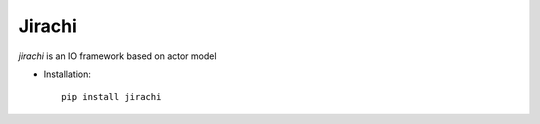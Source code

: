 Jirachi
=================================


`jirachi` is an IO framework based on actor model

* Installation::

    pip install jirachi
  


